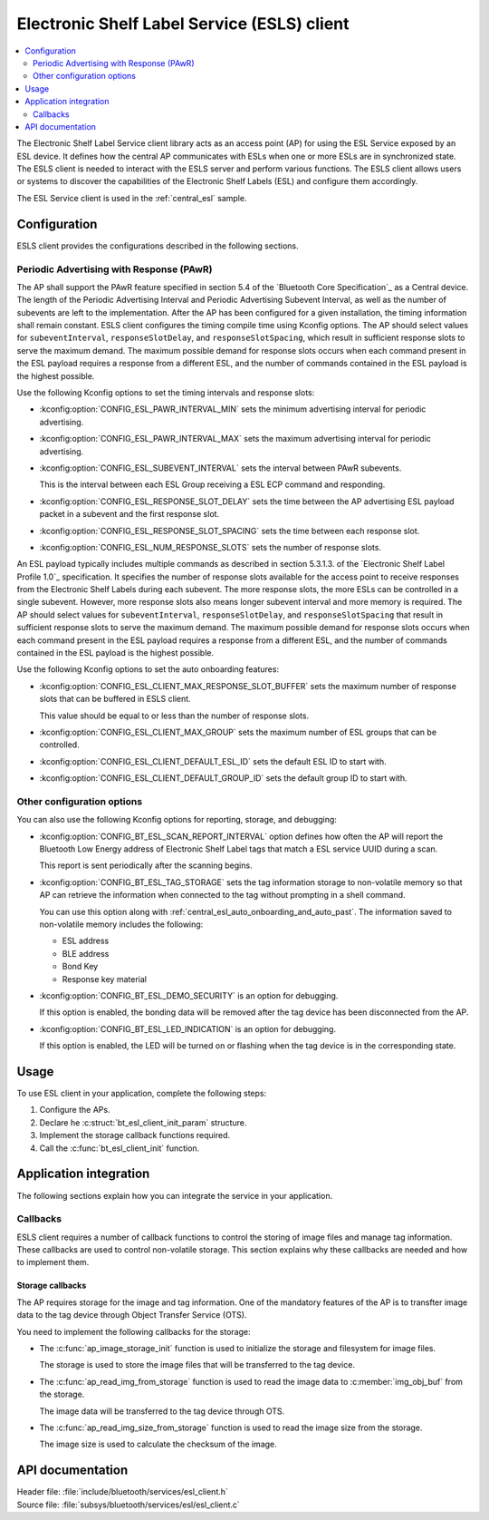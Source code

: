 .. _esl_service_client_readme:

Electronic Shelf Label Service (ESLS) client
############################################

.. contents::
   :local:
   :depth: 2

The Electronic Shelf Label Service client library acts as an access point (AP) for using the ESL Service exposed by an ESL device.
It defines how the central AP communicates with ESLs when one or more ESLs are in synchronized state.
The ESLS client is needed to interact with the ESLS server and perform various functions.
The ESLS client allows users or systems to discover the capabilities of the Electronic Shelf Labels (ESL) and configure them accordingly.

The ESL Service client is used in the :ref:`central_esl` sample.

.. _esls_client_config:

Configuration
*************

ESLS client provides the configurations described in the following sections.

.. _esls_client_pawr_config:

Periodic Advertising with Response (PAwR)
=========================================

The AP shall support the PAwR feature specified in section 5.4 of the `Bluetooth Core Specification`_ as a Central device.
The length of the Periodic Advertising Interval and Periodic Advertising Subevent Interval, as well as the number of subevents are left to the implementation.
After the AP has been configured for a given installation, the timing information shall remain constant.
ESLS client configures the timing compile time using Kconfig options.
The AP should select values for ``subeventInterval``, ``responseSlotDelay``, and ``responseSlotSpacing``, which result in sufficient response slots to serve the maximum demand.
The maximum possible demand for response slots occurs when each command present in the ESL payload requires a response from a different ESL, and the number of commands contained in the ESL payload is the highest possible.

Use the following Kconfig options to set the timing intervals and response slots:

* :kconfig:option:`CONFIG_ESL_PAWR_INTERVAL_MIN` sets the minimum advertising interval for periodic advertising.
* :kconfig:option:`CONFIG_ESL_PAWR_INTERVAL_MAX` sets the maximum advertising interval for periodic advertising.
* :kconfig:option:`CONFIG_ESL_SUBEVENT_INTERVAL` sets the interval between PAwR subevents.

  This is the interval between each ESL Group receiving a ESL ECP command and responding.

* :kconfig:option:`CONFIG_ESL_RESPONSE_SLOT_DELAY` sets the time between the AP advertising ESL payload packet in a subevent and the first response slot.
* :kconfig:option:`CONFIG_ESL_RESPONSE_SLOT_SPACING` sets the time between each response slot.
* :kconfig:option:`CONFIG_ESL_NUM_RESPONSE_SLOTS` sets the number of response slots.

An ESL payload typically includes multiple commands as described in section 5.3.1.3. of the `Electronic Shelf Label Profile 1.0`_ specification.
It specifies the number of response slots available for the access point to receive responses from the Electronic Shelf Labels during each subevent.
The more response slots, the more ESLs can be controlled in a single subevent.
However, more response slots also means longer subevent interval and more memory is required.
The AP should select values for ``subeventInterval``, ``responseSlotDelay``, and ``responseSlotSpacing`` that result in sufficient response slots to serve the maximum demand.
The maximum possible demand for response slots occurs when each command present in the ESL payload requires a response from a different ESL, and the number of commands contained in the ESL payload is the highest possible.

Use the following Kconfig options to set the auto onboarding features:

* :kconfig:option:`CONFIG_ESL_CLIENT_MAX_RESPONSE_SLOT_BUFFER` sets the maximum number of response slots that can be buffered in ESLS client.

  This value should be equal to or less than the number of response slots.

* :kconfig:option:`CONFIG_ESL_CLIENT_MAX_GROUP` sets the maximum number of ESL groups that can be controlled.
* :kconfig:option:`CONFIG_ESL_CLIENT_DEFAULT_ESL_ID` sets the default ESL ID to start with.
* :kconfig:option:`CONFIG_ESL_CLIENT_DEFAULT_GROUP_ID` sets the default group ID to start with.

.. _esls_client_other_config:

Other configuration options
===========================

You can also use the following Kconfig options for reporting, storage, and debugging:

* :kconfig:option:`CONFIG_BT_ESL_SCAN_REPORT_INTERVAL` option defines how often the AP will report the Bluetooth Low Energy address of Electronic Shelf Label tags that match a ESL service UUID during a scan.

  This report is sent periodically after the scanning begins.

* :kconfig:option:`CONFIG_BT_ESL_TAG_STORAGE` sets the tag information storage to non-volatile memory so that AP can retrieve the information when connected to the tag without prompting in a shell command.

  You can use this option along with :ref:`central_esl_auto_onboarding_and_auto_past`.
  The information saved to non-volatile memory includes the following:

  * ESL address
  * BLE address
  * Bond Key
  * Response key material

* :kconfig:option:`CONFIG_BT_ESL_DEMO_SECURITY` is an option for debugging.

  If this option is enabled, the bonding data will be removed after the tag device has been disconnected from the AP.

* :kconfig:option:`CONFIG_BT_ESL_LED_INDICATION` is an option for debugging.

  If this option is enabled, the LED will be turned on or flashing when the tag device is in the corresponding state.

.. _esls_client_usage:

Usage
*****

To use ESL client in your application, complete the following steps:

1. Configure the APs.
#. Declare he :c:struct:`bt_esl_client_init_param` structure.
#. Implement the storage callback functions required.
#. Call the :c:func:`bt_esl_client_init` function.

Application integration
***********************

The following sections explain how you can integrate the service in your application.

.. _esls_client_callbacks:

Callbacks
=========

ESLS client requires a number of callback functions to control the storing of image files and manage tag information.
These callbacks are used to control non-volatile storage.
This section explains why these callbacks are needed and how to implement them.

.. _esls_client_cb_storage:

Storage callbacks
-----------------

The AP requires storage for the image and tag information.
One of the mandatory features of the AP is to transfter image data to the tag device through Object Transfer Service (OTS).

You need to implement the following callbacks for the storage:

* The :c:func:`ap_image_storage_init` function is used to initialize the storage and filesystem for image files.

  The storage is used to store the image files that will be transferred to the tag device.

* The :c:func:`ap_read_img_from_storage` function is used to read the image data to :c:member:`img_obj_buf` from the storage.

  The image data will be transferred to the tag device through OTS.

* The :c:func:`ap_read_img_size_from_storage` function is used to read the image size from the storage.

  The image size is used to calculate the checksum of the image.

API documentation
*****************

| Header file: :file:`include/bluetooth/services/esl_client.h`
| Source file: :file:`subsys/bluetooth/services/esl/esl_client.c`

.. doxygengroup:: bt_eslc
   :project: nrf
   :members:
